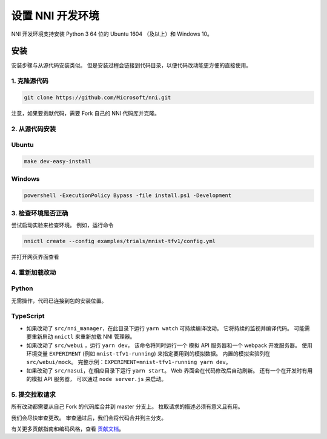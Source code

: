 设置 NNI 开发环境
=================================

NNI 开发环境支持安装 Python 3 64 位的 Ubuntu 1604 （及以上）和 Windows 10。

安装
------------

安装步骤与从源代码安装类似。 但是安装过程会链接到代码目录，以便代码改动能更方便的直接使用。

1. 克隆源代码
^^^^^^^^^^^^^^^^^^^^

.. code-block:: bash

   git clone https://github.com/Microsoft/nni.git

注意，如果要贡献代码，需要 Fork 自己的 NNI 代码库并克隆。

2. 从源代码安装
^^^^^^^^^^^^^^^^^^^^^^^^^^^

Ubuntu
^^^^^^

.. code-block:: bash

   make dev-easy-install

Windows
^^^^^^^

.. code-block:: bat

   powershell -ExecutionPolicy Bypass -file install.ps1 -Development

3. 检查环境是否正确
^^^^^^^^^^^^^^^^^^^^^^^^^^^^^^^^^^^^

尝试启动实验来检查环境。
例如，运行命令

.. code-block:: bash

   nnictl create --config examples/trials/mnist-tfv1/config.yml

并打开网页界面查看

4. 重新加载改动
^^^^^^^^^^^^^^^^^

Python
^^^^^^

无需操作，代码已连接到包的安装位置。

TypeScript
^^^^^^^^^^


* 如果改动了 ``src/nni_manager``，在此目录下运行 ``yarn watch`` 可持续编译改动。 它将持续的监视并编译代码。 可能需要重新启动 ``nnictl`` 来重新加载 NNI 管理器。
* 如果改动了 ``src/webui`` ，运行 ``yarn dev``， 该命令将同时运行一个 模拟 API 服务器和一个 webpack 开发服务器。 使用环境变量 ``EXPERIMENT`` (例如 ``mnist-tfv1-running``\ ) 来指定要用到的模拟数据。 内置的模拟实验列在 ``src/webui/mock``。 完整示例：``EXPERIMENT=mnist-tfv1-running yarn dev``。
* 如果改动了 ``src/nasui``，在相应目录下运行 ``yarn start``。 Web 界面会在代码修改后自动刷新。 还有一个在开发时有用的模拟 API 服务器， 可以通过 ``node server.js`` 来启动。

5. 提交拉取请求
^^^^^^^^^^^^^^^^^^^^^^

所有改动都需要从自己 Fork 的代码库合并到 master 分支上。 拉取请求的描述必须有意义且有用。

我们会尽快审查更改。 审查通过后，我们会将代码合并到主分支。

有关更多贡献指南和编码风格，查看 `贡献文档 <Contributing.rst>`__。
